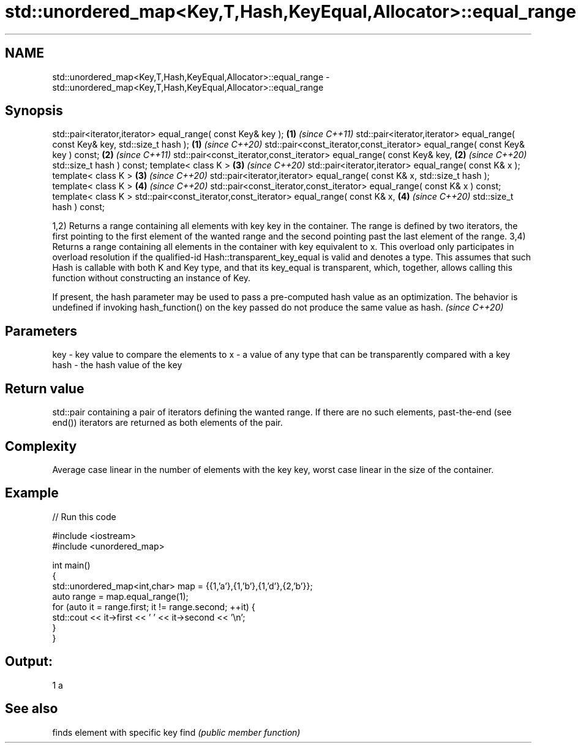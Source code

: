 .TH std::unordered_map<Key,T,Hash,KeyEqual,Allocator>::equal_range 3 "2020.03.24" "http://cppreference.com" "C++ Standard Libary"
.SH NAME
std::unordered_map<Key,T,Hash,KeyEqual,Allocator>::equal_range \- std::unordered_map<Key,T,Hash,KeyEqual,Allocator>::equal_range

.SH Synopsis

std::pair<iterator,iterator> equal_range( const Key& key );                   \fB(1)\fP \fI(since C++11)\fP
std::pair<iterator,iterator> equal_range( const Key& key, std::size_t hash ); \fB(1)\fP \fI(since C++20)\fP
std::pair<const_iterator,const_iterator> equal_range( const Key& key ) const; \fB(2)\fP \fI(since C++11)\fP
std::pair<const_iterator,const_iterator> equal_range( const Key& key,         \fB(2)\fP \fI(since C++20)\fP
std::size_t hash ) const;
template< class K >                                                           \fB(3)\fP \fI(since C++20)\fP
std::pair<iterator,iterator> equal_range( const K& x );
template< class K >                                                           \fB(3)\fP \fI(since C++20)\fP
std::pair<iterator,iterator> equal_range( const K& x, std::size_t hash );
template< class K >                                                           \fB(4)\fP \fI(since C++20)\fP
std::pair<const_iterator,const_iterator> equal_range( const K& x ) const;
template< class K >
std::pair<const_iterator,const_iterator> equal_range( const K& x,             \fB(4)\fP \fI(since C++20)\fP
std::size_t hash ) const;

1,2) Returns a range containing all elements with key key in the container. The range is defined by two iterators, the first pointing to the first element of the wanted range and the second pointing past the last element of the range.
3,4) Returns a range containing all elements in the container with key equivalent to x. This overload only participates in overload resolution if the qualified-id Hash::transparent_key_equal is valid and denotes a type. This assumes that such Hash is callable with both K and Key type, and that its key_equal is transparent, which, together, allows calling this function without constructing an instance of Key.

If present, the hash parameter may be used to pass a pre-computed hash value as an optimization. The behavior is undefined if invoking hash_function() on the key passed do not produce the same value as hash. \fI(since C++20)\fP


.SH Parameters


key  - key value to compare the elements to
x    - a value of any type that can be transparently compared with a key
hash - the hash value of the key


.SH Return value

std::pair containing a pair of iterators defining the wanted range. If there are no such elements, past-the-end (see end()) iterators are returned as both elements of the pair.

.SH Complexity

Average case linear in the number of elements with the key key, worst case linear in the size of the container.

.SH Example


// Run this code

  #include <iostream>
  #include <unordered_map>

  int main()
  {
      std::unordered_map<int,char> map = {{1,'a'},{1,'b'},{1,'d'},{2,'b'}};
      auto range = map.equal_range(1);
      for (auto it = range.first; it != range.second; ++it) {
          std::cout << it->first << ' ' << it->second << '\\n';
      }
  }

.SH Output:

  1 a


.SH See also


     finds element with specific key
find \fI(public member function)\fP




